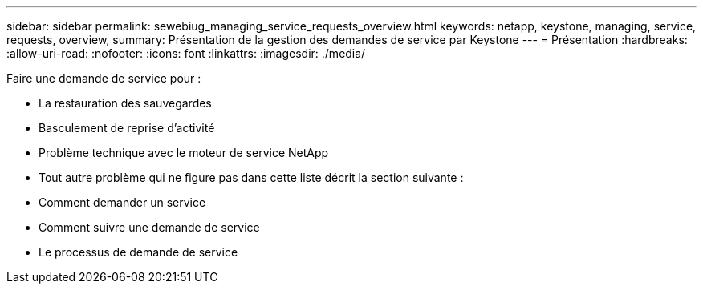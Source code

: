 ---
sidebar: sidebar 
permalink: sewebiug_managing_service_requests_overview.html 
keywords: netapp, keystone, managing, service, requests, overview, 
summary: Présentation de la gestion des demandes de service par Keystone 
---
= Présentation
:hardbreaks:
:allow-uri-read: 
:nofooter: 
:icons: font
:linkattrs: 
:imagesdir: ./media/


[role="lead"]
Faire une demande de service pour :

* La restauration des sauvegardes
* Basculement de reprise d'activité
* Problème technique avec le moteur de service NetApp
* Tout autre problème qui ne figure pas dans cette liste décrit la section suivante :
* Comment demander un service
* Comment suivre une demande de service
* Le processus de demande de service

